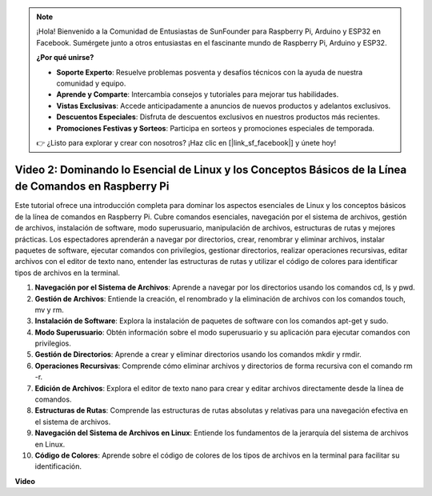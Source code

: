.. note::

    ¡Hola! Bienvenido a la Comunidad de Entusiastas de SunFounder para Raspberry Pi, Arduino y ESP32 en Facebook. Sumérgete junto a otros entusiastas en el fascinante mundo de Raspberry Pi, Arduino y ESP32.

    **¿Por qué unirse?**

    - **Soporte Experto**: Resuelve problemas posventa y desafíos técnicos con la ayuda de nuestra comunidad y equipo.
    - **Aprende y Comparte**: Intercambia consejos y tutoriales para mejorar tus habilidades.
    - **Vistas Exclusivas**: Accede anticipadamente a anuncios de nuevos productos y adelantos exclusivos.
    - **Descuentos Especiales**: Disfruta de descuentos exclusivos en nuestros productos más recientes.
    - **Promociones Festivas y Sorteos**: Participa en sorteos y promociones especiales de temporada.

    👉 ¿Listo para explorar y crear con nosotros? ¡Haz clic en [|link_sf_facebook|] y únete hoy!


Video 2: Dominando lo Esencial de Linux y los Conceptos Básicos de la Línea de Comandos en Raspberry Pi
============================================================================================================


Este tutorial ofrece una introducción completa para dominar los aspectos esenciales de Linux y los conceptos básicos de la línea de comandos en Raspberry Pi. 
Cubre comandos esenciales, navegación por el sistema de archivos, gestión de archivos, instalación de software, modo superusuario, 
manipulación de archivos, estructuras de rutas y mejores prácticas. Los espectadores aprenderán a navegar por directorios, crear, renombrar y eliminar archivos, 
instalar paquetes de software, ejecutar comandos con privilegios, gestionar directorios, realizar operaciones recursivas, editar archivos con el editor de texto nano, 
entender las estructuras de rutas y utilizar el código de colores para identificar tipos de archivos en la terminal.


1. **Navegación por el Sistema de Archivos**: Aprende a navegar por los directorios usando los comandos cd, ls y pwd.
2. **Gestión de Archivos**: Entiende la creación, el renombrado y la eliminación de archivos con los comandos touch, mv y rm.
3. **Instalación de Software**: Explora la instalación de paquetes de software con los comandos apt-get y sudo.
4. **Modo Superusuario**: Obtén información sobre el modo superusuario y su aplicación para ejecutar comandos con privilegios.
5. **Gestión de Directorios**: Aprende a crear y eliminar directorios usando los comandos mkdir y rmdir.
6. **Operaciones Recursivas**: Comprende cómo eliminar archivos y directorios de forma recursiva con el comando rm -r.
7. **Edición de Archivos**: Explora el editor de texto nano para crear y editar archivos directamente desde la línea de comandos.
8. **Estructuras de Rutas**: Comprende las estructuras de rutas absolutas y relativas para una navegación efectiva en el sistema de archivos.
9. **Navegación del Sistema de Archivos en Linux**: Entiende los fundamentos de la jerarquía del sistema de archivos en Linux.
10. **Código de Colores**: Aprende sobre el código de colores de los tipos de archivos en la terminal para facilitar su identificación.


**Video**

.. raw:: html

    <iframe width="700" height="500" src="https://www.youtube.com/embed/8kg3xIifMN4?si=Fb5-XK2DSZRzHIeB" title="YouTube video player" frameborder="0" allow="accelerometer; autoplay; clipboard-write; encrypted-media; gyroscope; picture-in-picture; web-share" allowfullscreen></iframe>